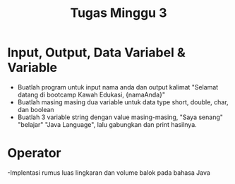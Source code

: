 #+TITLE: Tugas Minggu 3

* Input, Output, Data Variabel & Variable
  - Buatlah program untuk input nama anda dan output kalimat "Selamat datang di bootcamp Kawah Edukasi, {namaAnda}"
  - Buatlah masing masing dua variable untuk data type short, double, char, dan boolean
  - Buatlah 3 variable string dengan value masing-masing, "Saya senang" "belajar" "Java Language", lalu gabungkan dan print hasilnya.

* Operator
  -Implentasi rumus luas lingkaran dan volume balok pada bahasa Java